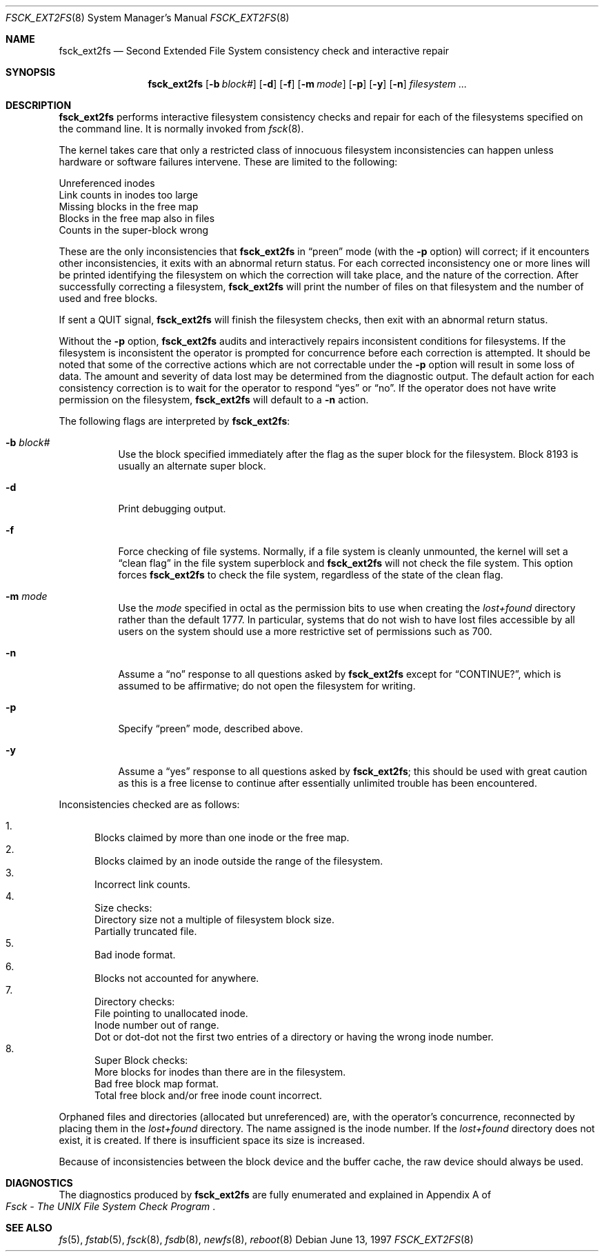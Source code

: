 .\"	$OpenBSD: src/sbin/fsck_ext2fs/fsck_ext2fs.8,v 1.13 2003/07/08 18:50:40 jmc Exp $
.\"	$NetBSD: fsck_ext2fs.8,v 1.1 1997/06/11 11:21:48 bouyer Exp $
.\"
.\" Copyright (c) 1997 Manuel Bouyer.
.\" Copyright (c) 1980, 1989, 1991, 1993
.\"	The Regents of the University of California.  All rights reserved.
.\"
.\" Redistribution and use in source and binary forms, with or without
.\" modification, are permitted provided that the following conditions
.\" are met:
.\" 1. Redistributions of source code must retain the above copyright
.\"    notice, this list of conditions and the following disclaimer.
.\" 2. Redistributions in binary form must reproduce the above copyright
.\"    notice, this list of conditions and the following disclaimer in the
.\"    documentation and/or other materials provided with the distribution.
.\" 3. Neither the name of the University nor the names of its contributors
.\"    may be used to endorse or promote products derived from this software
.\"    without specific prior written permission.
.\"
.\" THIS SOFTWARE IS PROVIDED BY THE REGENTS AND CONTRIBUTORS ``AS IS'' AND
.\" ANY EXPRESS OR IMPLIED WARRANTIES, INCLUDING, BUT NOT LIMITED TO, THE
.\" IMPLIED WARRANTIES OF MERCHANTABILITY AND FITNESS FOR A PARTICULAR PURPOSE
.\" ARE DISCLAIMED.  IN NO EVENT SHALL THE REGENTS OR CONTRIBUTORS BE LIABLE
.\" FOR ANY DIRECT, INDIRECT, INCIDENTAL, SPECIAL, EXEMPLARY, OR CONSEQUENTIAL
.\" DAMAGES (INCLUDING, BUT NOT LIMITED TO, PROCUREMENT OF SUBSTITUTE GOODS
.\" OR SERVICES; LOSS OF USE, DATA, OR PROFITS; OR BUSINESS INTERRUPTION)
.\" HOWEVER CAUSED AND ON ANY THEORY OF LIABILITY, WHETHER IN CONTRACT, STRICT
.\" LIABILITY, OR TORT (INCLUDING NEGLIGENCE OR OTHERWISE) ARISING IN ANY WAY
.\" OUT OF THE USE OF THIS SOFTWARE, EVEN IF ADVISED OF THE POSSIBILITY OF
.\" SUCH DAMAGE.
.\"
.\"	@(#)fsck.8	8.3 (Berkeley) 11/29/94
.\"
.Dd June 13, 1997
.Dt FSCK_EXT2FS 8
.Os
.Sh NAME
.Nm fsck_ext2fs
.Nd Second Extended File System consistency check and interactive repair
.Sh SYNOPSIS
.Nm fsck_ext2fs
.Op Fl b Ar block#
.Op Fl d
.Op Fl f
.Op Fl m Ar mode
.Op Fl p
.Op Fl y
.Op Fl n
.Ar filesystem
.Ar ...
.Sh DESCRIPTION
.Nm
performs interactive filesystem consistency checks and repair for each of
the filesystems specified on the command line.
It is normally invoked from
.Xr fsck 8 .
.Pp
The kernel takes care that only a restricted class of innocuous filesystem
inconsistencies can happen unless hardware or software failures intervene.
These are limited to the following:
.Pp
.Bl -item -compact
.It
Unreferenced inodes
.It
Link counts in inodes too large
.It
Missing blocks in the free map
.It
Blocks in the free map also in files
.It
Counts in the super-block wrong
.El
.Pp
These are the only inconsistencies that
.Nm
in
.Dq preen
mode (with the
.Fl p
option) will correct; if it encounters other inconsistencies, it exits
with an abnormal return status.
For each corrected inconsistency one or more lines will be printed
identifying the filesystem on which the correction will take place,
and the nature of the correction.
After successfully correcting a filesystem,
.Nm
will print the number of files on that filesystem
and the number of used and free blocks.
.Pp
If sent a
.Dv QUIT
signal,
.Nm
will finish the filesystem checks, then exit with an abnormal return status.
.Pp
Without the
.Fl p
option,
.Nm
audits and interactively repairs inconsistent conditions for filesystems.
If the filesystem is inconsistent the operator is prompted for concurrence
before each correction is attempted.
It should be noted that some of the corrective actions which are not
correctable under the
.Fl p
option will result in some loss of data.
The amount and severity of data lost may be determined from the diagnostic
output.
The default action for each consistency correction
is to wait for the operator to respond
.Dq yes
or
.Dq no .
If the operator does not have write permission on the filesystem,
.Nm
will default to a
.Fl n
action.
.Pp
The following flags are interpreted by
.Nm fsck_ext2fs :
.Bl -tag -width indent
.It Fl b Ar block#
Use the block specified immediately after the flag as
the super block for the filesystem.
Block 8193 is usually an alternate super block.
.It Fl d
Print debugging output.
.It Fl f
Force checking of file systems.
Normally, if a file system is cleanly unmounted, the kernel will set a
.Dq clean flag
in the file system superblock and
.Nm
will not check the file system.
This option forces
.Nm
to check the file system, regardless of the state of the clean flag.
.It Fl m Ar mode
Use the
.Ar mode
specified in octal as the
permission bits to use when creating the
.Pa lost+found
directory rather than the default 1777.
In particular, systems that do not wish to have lost files accessible
by all users on the system should use a more restrictive
set of permissions such as 700.
.It Fl n
Assume a
.Dq no
response to all questions asked by
.Nm
except for
.Dq CONTINUE? ,
which is assumed to be affirmative;
do not open the filesystem for writing.
.It Fl p
Specify
.Dq preen
mode, described above.
.It Fl y
Assume a
.Dq yes
response to all questions asked by
.Nm fsck_ext2fs ;
this should be used with great caution as this is a free license
to continue after essentially unlimited trouble has been encountered.
.El
.Pp
Inconsistencies checked are as follows:
.Pp
.Bl -enum -compact
.It
Blocks claimed by more than one inode or the free map.
.It
Blocks claimed by an inode outside the range of the filesystem.
.It
Incorrect link counts.
.It
Size checks:
.Bl -item -compact
.It
Directory size not a multiple of filesystem block size.
.It
Partially truncated file.
.El
.It
Bad inode format.
.It
Blocks not accounted for anywhere.
.It
Directory checks:
.Bl -item -compact
.It
File pointing to unallocated inode.
.It
Inode number out of range.
.It
Dot or dot-dot not the first two entries of a directory
or having the wrong inode number.
.El
.It
Super Block checks:
.Bl -item -compact
.It
More blocks for inodes than there are in the filesystem.
.It
Bad free block map format.
.It
Total free block and/or free inode count incorrect.
.El
.El
.Pp
Orphaned files and directories (allocated but unreferenced) are,
with the operator's concurrence, reconnected by
placing them in the
.Pa lost+found
directory.
The name assigned is the inode number.
If the
.Pa lost+found
directory does not exist, it is created.
If there is insufficient space its size is increased.
.Pp
Because of inconsistencies between the block device and the buffer cache,
the raw device should always be used.
.Sh DIAGNOSTICS
The diagnostics produced by
.Nm
are fully enumerated and explained in Appendix A of
.Rs
.%T "Fsck \- The UNIX File System Check Program"
.Re
.Sh SEE ALSO
.Xr fs 5 ,
.Xr fstab 5 ,
.Xr fsck 8 ,
.Xr fsdb 8 ,
.Xr newfs 8 ,
.Xr reboot 8
